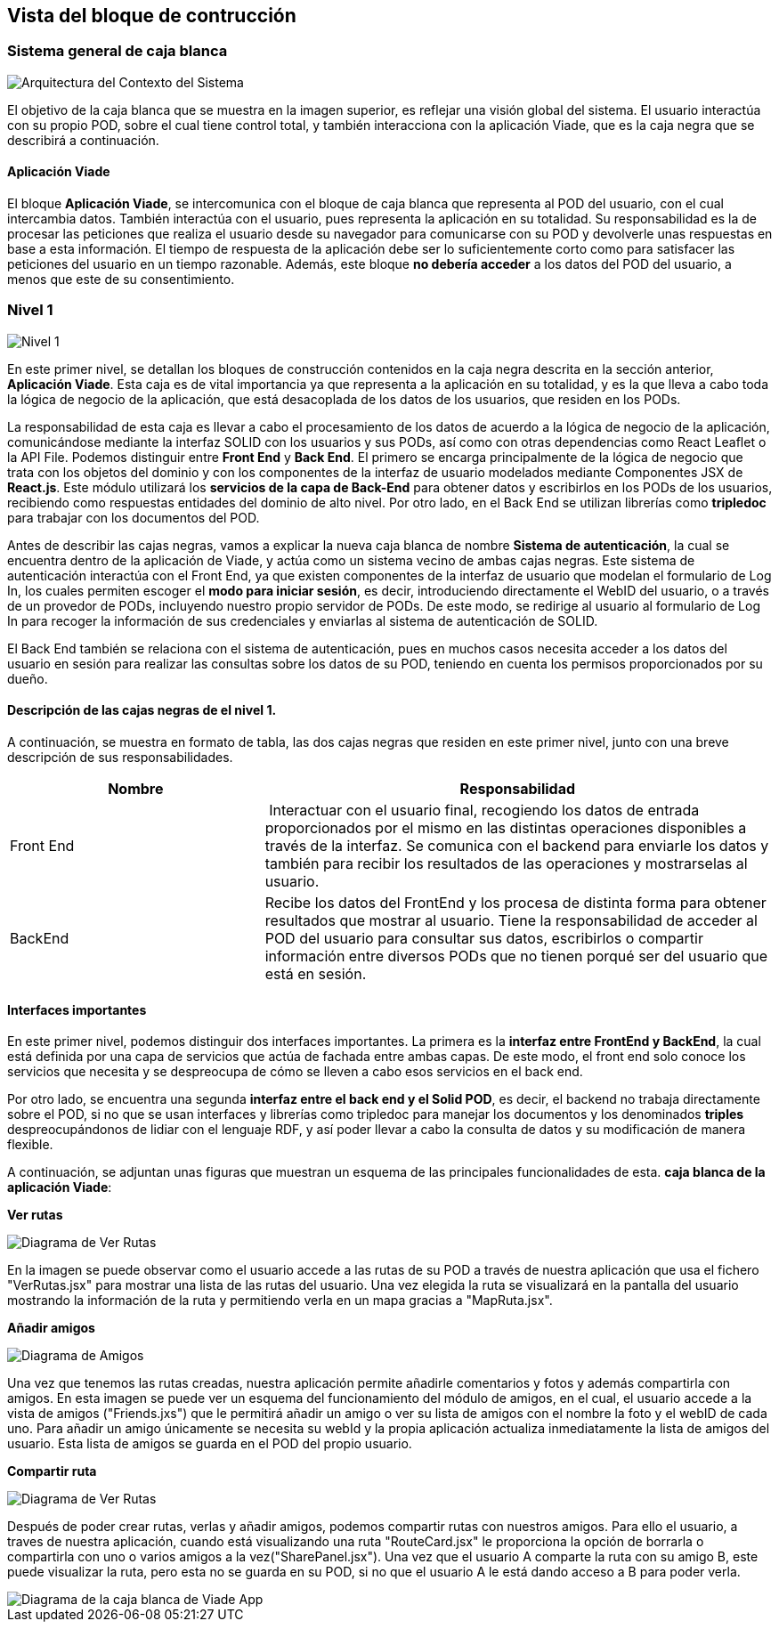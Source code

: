 [[section-building-block-view]]


== Vista del bloque de contrucción

=== Sistema general de caja blanca

image::5-Overall.jpg[Arquitectura del Contexto del Sistema]

El objetivo de la caja blanca que se muestra en la imagen superior, es reflejar una visión global del sistema. El usuario interactúa con su propio POD, sobre el cual tiene control total, y también interacciona con la aplicación Viade, que es la caja negra que se describirá a continuación. 


==== Aplicación Viade
El bloque *Aplicación Viade*, se intercomunica con el bloque de caja blanca que representa al POD del usuario, con el cual intercambia datos. También interactúa con el usuario, pues representa la aplicación en su totalidad. 
Su responsabilidad es la de procesar las peticiones que realiza el usuario desde su navegador para comunicarse con su POD y devolverle unas respuestas en base a esta información. El tiempo de respuesta de la aplicación debe ser lo suficientemente corto como para satisfacer las peticiones del usuario en un tiempo razonable. Además, este bloque *no debería acceder* a los datos del POD del usuario, a menos que este de su consentimiento.

=== Nivel 1
image::5-Level1.jpg[Nivel 1]
En este primer nivel, se detallan los bloques de construcción contenidos en la caja negra descrita en la sección anterior, *Aplicación Viade*. Esta caja es de vital importancia ya que representa a la aplicación en su totalidad, y es la que lleva a cabo toda la lógica de negocio de la aplicación, que está desacoplada de los datos de los usuarios, que residen en los PODs.

La responsabilidad de esta caja es llevar a cabo el procesamiento de los datos de acuerdo a la lógica de negocio de la aplicación, comunicándose mediante la interfaz SOLID con los usuarios y sus PODs, así como con otras dependencias como React Leaflet o la API File. Podemos distinguir entre *Front End* y *Back End*. El primero se encarga principalmente de la lógica de negocio que trata con los objetos del dominio y con los componentes de la interfaz de usuario modelados mediante Componentes JSX de *React.js*. Este módulo utilizará los *servicios de la capa de Back-End* para obtener datos y escribirlos en los PODs de los usuarios, recibiendo como respuestas entidades del dominio de alto nivel. Por otro lado, en el Back End se utilizan librerías como  *tripledoc* para trabajar con los documentos del POD.

Antes de describir las cajas negras, vamos a explicar la nueva caja blanca de nombre *Sistema de autenticación*, la cual se encuentra dentro de la aplicación de Viade, y actúa como un sistema vecino de ambas cajas negras. Este sistema de autenticación interactúa con el Front End, ya que existen componentes de la interfaz de usuario que modelan el formulario de Log In, los cuales permiten escoger el *modo para iniciar sesión*, es decir, introduciendo directamente el WebID del usuario, o a través de un provedor de PODs, incluyendo nuestro propio servidor de PODs. De este modo, se redirige al usuario al formulario de Log In para recoger la información de sus credenciales y enviarlas al sistema de autenticación de SOLID.

El Back End también se relaciona con el sistema de autenticación, pues en muchos casos necesita acceder a los datos del usuario en sesión para realizar las consultas sobre los datos de su POD, teniendo en cuenta los permisos proporcionados por su dueño.

==== Descripción de las cajas negras de el nivel 1.
A continuación, se muestra en formato de tabla, las dos cajas negras que residen en este primer nivel, junto con una breve descripción de sus responsabilidades.
[cols="1,2" options="header"]
|===
| **Nombre** | **Responsabilidad**
| Front End | Interactuar con el usuario final, recogiendo los datos de entrada proporcionados por el mismo en las distintas operaciones disponibles a través de la interfaz. Se comunica con el backend para enviarle los datos y también para recibir los resultados de las operaciones y mostrarselas al usuario.
| BackEnd | Recibe los datos del FrontEnd y los procesa de distinta forma para obtener resultados que mostrar al usuario. Tiene la responsabilidad de acceder al POD del usuario para consultar sus datos, escribirlos o compartir información entre diversos PODs que no tienen porqué ser del usuario que está en sesión. 
|===




==== Interfaces importantes
En este primer nivel, podemos distinguir dos interfaces importantes. La primera es la *interfaz entre FrontEnd y BackEnd*, la cual está definida por una capa de servicios que actúa de fachada entre ambas capas. De este modo, el front end solo conoce los servicios que necesita y se despreocupa de cómo se lleven a cabo esos servicios en el back end.

Por otro lado, se encuentra una segunda *interfaz entre el back end y el Solid POD*, es decir, el backend no trabaja directamente sobre el POD, si no que se usan interfaces y librerías como tripledoc para manejar los documentos y los denominados *triples* despreocupándonos de lidiar con el lenguaje RDF, y así poder llevar a cabo la consulta de datos y su modificación de manera flexible.



A continuación, se adjuntan unas figuras que muestran un esquema de las principales funcionalidades de esta. *caja blanca de la aplicación Viade*:

*Ver rutas*

image::VerRutas.JPG[Diagrama de Ver Rutas]
En la imagen se puede observar como el usuario accede a las rutas de su POD a través de nuestra aplicación que usa el fichero "VerRutas.jsx" para mostrar una lista de las rutas del usuario. Una vez elegida la ruta se visualizará en la pantalla del usuario mostrando la información de la ruta y permitiendo verla en un mapa gracias a "MapRuta.jsx".

*Añadir amigos*

image::Amigos.JPG[Diagrama de Amigos]
Una vez que tenemos las rutas creadas, nuestra aplicación permite añadirle comentarios y fotos y además compartirla con amigos. En esta imagen se puede ver un esquema del funcionamiento del módulo de amigos, en el cual, el usuario accede a la vista de amigos ("Friends.jxs") que le permitirá añadir un amigo o ver su lista de amigos con el nombre la foto y el webID de cada uno. Para añadir un amigo únicamente se necesita su webId y la propia aplicación actualiza inmediatamente la lista de amigos del usuario. Esta lista de amigos se guarda en el POD del propio usuario. 

*Compartir ruta*

image::CompartirRutas.JPG[Diagrama de Ver Rutas]
Después de poder crear rutas, verlas y añadir amigos, podemos compartir rutas con nuestros amigos. Para ello el usuario, a traves de nuestra aplicación, cuando está visualizando una ruta "RouteCard.jsx" le proporciona la opción de borrarla o compartirla con uno o varios amigos a la vez("SharePanel.jsx"). Una vez que el usuario A comparte la ruta con su amigo B, este puede visualizar la ruta, pero esta no se guarda en su POD, si no que el usuario A le está dando acceso a B para poder verla.   

image::ViadeApp.jpg[Diagrama de la caja blanca de Viade App]
